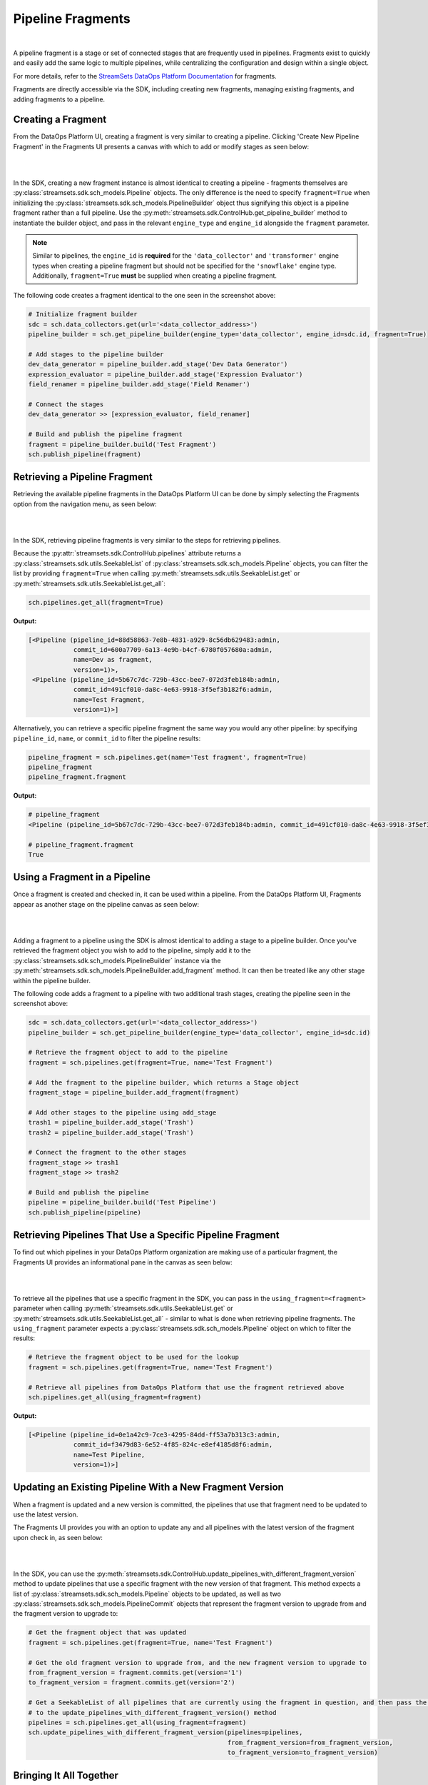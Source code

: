 Pipeline Fragments
==================
|
A pipeline fragment is a stage or set of connected stages that are frequently used in pipelines. Fragments exist to
quickly and easily add the same logic to multiple pipelines, while centralizing the configuration and design within a
single object.

For more details, refer to the `StreamSets DataOps Platform Documentation <https://docs.streamsets.com/portal/platform-controlhub/controlhub/UserGuide/Pipeline_Fragments/PipelineFragments_title.html>`_
for fragments.

Fragments are directly accessible via the SDK, including creating new fragments, managing existing fragments, and
adding fragments to a pipeline.

Creating a Fragment
~~~~~~~~~~~~~~~~~~~

From the DataOps Platform UI, creating a fragment is very similar to creating a pipeline. Clicking 'Create New
Pipeline Fragment' in the Fragments UI presents a canvas with which to add or modify stages as seen below:

.. image:: ../_static/images/build/fragment_canvas.png
|
|
In the SDK, creating a new fragment instance is almost identical to creating a pipeline - fragments themselves are
:py:class:`streamsets.sdk.sch_models.Pipeline` objects. The only difference is the need to specify
``fragment=True`` when initializing the :py:class:`streamsets.sdk.sch_models.PipelineBuilder` object thus signifying
this object is a pipeline fragment rather than a full pipeline. Use the :py:meth:`streamsets.sdk.ControlHub.get_pipeline_builder`
method to instantiate the builder object, and pass in the relevant ``engine_type`` and ``engine_id`` alongside the
``fragment`` parameter.

.. note::
  Similar to pipelines, the ``engine_id`` is **required** for the ``'data_collector'`` and ``'transformer'``
  engine types when creating a pipeline fragment but should not be specified for the ``'snowflake'`` engine type.
  Additionally, ``fragment=True`` **must** be supplied when creating a pipeline fragment.

The following code creates a fragment identical to the one seen in the screenshot above:

.. code-block:: python

    # Initialize fragment builder
    sdc = sch.data_collectors.get(url='<data_collector_address>')
    pipeline_builder = sch.get_pipeline_builder(engine_type='data_collector', engine_id=sdc.id, fragment=True)

    # Add stages to the pipeline builder
    dev_data_generator = pipeline_builder.add_stage('Dev Data Generator')
    expression_evaluator = pipeline_builder.add_stage('Expression Evaluator')
    field_renamer = pipeline_builder.add_stage('Field Renamer')

    # Connect the stages
    dev_data_generator >> [expression_evaluator, field_renamer]

    # Build and publish the pipeline fragment
    fragment = pipeline_builder.build('Test Fragment')
    sch.publish_pipeline(fragment)

Retrieving a Pipeline Fragment
~~~~~~~~~~~~~~~~~~~~~~~~~~~~~~

Retrieving the available pipeline fragments in the DataOps Platform UI can be done by simply selecting the Fragments
option from the navigation menu, as seen below:

.. image:: ../_static/images/build/fragment_ui.png
|
|
In the SDK, retrieving pipeline fragments is very similar to the steps for retrieving pipelines.

Because the :py:attr:`streamsets.sdk.ControlHub.pipelines` attribute returns a :py:class:`streamsets.sdk.utils.SeekableList`
of :py:class:`streamsets.sdk.sch_models.Pipeline` objects, you can filter the list by providing ``fragment=True``
when calling :py:meth:`streamsets.sdk.utils.SeekableList.get` or :py:meth:`streamsets.sdk.utils.SeekableList.get_all`:

.. code-block:: python

    sch.pipelines.get_all(fragment=True)

**Output:**

.. code-block:: python

    [<Pipeline (pipeline_id=88d58863-7e8b-4831-a929-8c56db629483:admin,
                commit_id=600a7709-6a13-4e9b-b4cf-6780f057680a:admin,
                name=Dev as fragment,
                version=1)>,
     <Pipeline (pipeline_id=5b67c7dc-729b-43cc-bee7-072d3feb184b:admin,
                commit_id=491cf010-da8c-4e63-9918-3f5ef3b182f6:admin,
                name=Test Fragment,
                version=1)>]

Alternatively, you can retrieve a specific pipeline fragment the same way you would any other pipeline: by specifying
``pipeline_id``, ``name``, or ``commit_id`` to filter the pipeline results:

.. code-block:: python

    pipeline_fragment = sch.pipelines.get(name='Test fragment', fragment=True)
    pipeline_fragment
    pipeline_fragment.fragment

**Output:**

.. code-block:: python

    # pipeline_fragment
    <Pipeline (pipeline_id=5b67c7dc-729b-43cc-bee7-072d3feb184b:admin, commit_id=491cf010-da8c-4e63-9918-3f5ef3b182f6:admin, name=Test Fragment, version=1)>

    # pipeline_fragment.fragment
    True

Using a Fragment in a Pipeline
~~~~~~~~~~~~~~~~~~~~~~~~~~~~~~

Once a fragment is created and checked in, it can be used within a pipeline. From the DataOps Platform UI, Fragments
appear as another stage on the pipeline canvas as seen below:

.. image:: ../_static/images/build/add_frag_to_pipeline.png
|
|
Adding a fragment to a pipeline using the SDK is almost identical to adding a stage to a pipeline builder. Once you've
retrieved the fragment object you wish to add to the pipeline, simply add it to the :py:class:`streamsets.sdk.sch_models.PipelineBuilder`
instance via the :py:meth:`streamsets.sdk.sch_models.PipelineBuilder.add_fragment` method. It can then be treated like
any other stage within the pipeline builder.

The following code adds a fragment to a pipeline with two additional trash stages, creating the pipeline seen in the
screenshot above:

.. code-block:: python

    sdc = sch.data_collectors.get(url='<data_collector_address>')
    pipeline_builder = sch.get_pipeline_builder(engine_type='data_collector', engine_id=sdc.id)

    # Retrieve the fragment object to add to the pipeline
    fragment = sch.pipelines.get(fragment=True, name='Test Fragment')

    # Add the fragment to the pipeline builder, which returns a Stage object
    fragment_stage = pipeline_builder.add_fragment(fragment)

    # Add other stages to the pipeline using add_stage
    trash1 = pipeline_builder.add_stage('Trash')
    trash2 = pipeline_builder.add_stage('Trash')

    # Connect the fragment to the other stages
    fragment_stage >> trash1
    fragment_stage >> trash2

    # Build and publish the pipeline
    pipeline = pipeline_builder.build('Test Pipeline')
    sch.publish_pipeline(pipeline)

Retrieving Pipelines That Use a Specific Pipeline Fragment
~~~~~~~~~~~~~~~~~~~~~~~~~~~~~~~~~~~~~~~~~~~~~~~~~~~~~~~~~~

To find out which pipelines in your DataOps Platform organization are making use of a particular fragment, the Fragments
UI provides an informational pane in the canvas as seen below:

.. image:: ../_static/images/build/pipelines_using_fragment.png
|
|
To retrieve all the pipelines that use a specific fragment in the SDK, you can pass in the ``using_fragment=<fragment>``
parameter when calling :py:meth:`streamsets.sdk.utils.SeekableList.get` or :py:meth:`streamsets.sdk.utils.SeekableList.get_all`
- similar to what is done when retrieving pipeline fragments. The ``using_fragment`` parameter expects a
:py:class:`streamsets.sdk.sch_models.Pipeline` object on which to filter the results:

.. code-block:: python

    # Retrieve the fragment object to be used for the lookup
    fragment = sch.pipelines.get(fragment=True, name='Test Fragment')

    # Retrieve all pipelines from DataOps Platform that use the fragment retrieved above
    sch.pipelines.get_all(using_fragment=fragment)

**Output:**

.. code-block:: python

    [<Pipeline (pipeline_id=0e1a42c9-7ce3-4295-84dd-ff53a7b313c3:admin,
                commit_id=f3479d83-6e52-4f85-824c-e8ef4185d8f6:admin,
                name=Test Pipeline,
                version=1)>]

Updating an Existing Pipeline With a New Fragment Version
~~~~~~~~~~~~~~~~~~~~~~~~~~~~~~~~~~~~~~~~~~~~~~~~~~~~~~~

When a fragment is updated and a new version is committed, the pipelines that use that fragment need to be updated to
use the latest version.

The Fragments UI provides you with an option to update any and all pipelines with the latest version of the fragment
upon check in, as seen below:

.. image:: ../_static/images/build/update_pipeline_with_frag.png
|
|
In the SDK, you can use the :py:meth:`streamsets.sdk.ControlHub.update_pipelines_with_different_fragment_version` method
to update pipelines that use a specific fragment with the new version of that fragment. This method expects a
list of :py:class:`streamsets.sdk.sch_models.Pipeline` objects to be updated, as well as two
:py:class:`streamsets.sdk.sch_models.PipelineCommit` objects that represent the fragment version to upgrade from and the
fragment version to upgrade to:

.. code-block:: python

    # Get the fragment object that was updated
    fragment = sch.pipelines.get(fragment=True, name='Test Fragment')

    # Get the old fragment version to upgrade from, and the new fragment version to upgrade to
    from_fragment_version = fragment.commits.get(version='1')
    to_fragment_version = fragment.commits.get(version='2')

    # Get a SeekableList of all pipelines that are currently using the fragment in question, and then pass the list
    # to the update_pipelines_with_different_fragment_version() method
    pipelines = sch.pipelines.get_all(using_fragment=fragment)
    sch.update_pipelines_with_different_fragment_version(pipelines=pipelines,
                                                         from_fragment_version=from_fragment_version,
                                                         to_fragment_version=to_fragment_version)

Bringing It All Together
~~~~~~~~~~~~~~~~~~~~~~~~

The complete script from this section can be found below. Commands that only served to verify some output from the
example have been removed, as have any overlapping/redundant commands.

.. code-block:: python

    from streamsets.sdk import ControlHub

    sch = ControlHub(credential_id='<credential_id>', token='<token>')
    sdc = sch.data_collectors.get(url='<data_collector_address>')

    # ---- CREATING THE PIPELINE FRAGMENT ----
    # Initialize fragment builder
    pipeline_builder = sch.get_pipeline_builder(engine_type='data_collector', engine_id=sdc.id, fragment=True)
    # Add stages to the pipeline builder
    dev_data_generator = pipeline_builder.add_stage('Dev Data Generator')
    expression_evaluator = pipeline_builder.add_stage('Expression Evaluator')
    field_renamer = pipeline_builder.add_stage('Field Renamer')
    # Connect the stages
    dev_data_generator >> [expression_evaluator, field_renamer]
    # Build and publish the pipeline fragment
    fragment = pipeline_builder.build('Test Fragment')
    sch.publish_pipeline(fragment)

    # ---- ADDING THE FRAGMENT TO A PIPELINE ----
    pipeline_builder = sch.get_pipeline_builder(engine_type='data_collector', engine_id=sdc.id)
    # Retrieve the fragment object to add to the pipeline
    fragment = sch.pipelines.get(fragment=True, name='Test Fragment')
    # Add the fragment to the pipeline builder, which returns a Stage object
    fragment_stage = pipeline_builder.add_fragment(fragment)
    # Add other stages to the pipeline using add_stage
    trash1 = pipeline_builder.add_stage('Trash')
    trash2 = pipeline_builder.add_stage('Trash')
    # Connect the fragment to the other stages
    fragment_stage >> trash1
    fragment_stage >> trash2
    # Build and publish the pipeline
    pipeline = pipeline_builder.build('Test Pipeline')
    sch.publish_pipeline(pipeline)

    # ---- UPDATING THE VERSION OF A FRAGMENT USED IN A PIPELINE ----
    # Get the fragment object that was updated
    fragment = sch.pipelines.get(fragment=True, name='Test Fragment')
    # Get the old fragment version to upgrade from, and the new fragment version to upgrade to
    from_fragment_version = fragment.commits.get(version='1')
    to_fragment_version = fragment.commits.get(version='2')
    # Get a SeekableList of all pipelines that are currently using the fragment in question, and then pass the list
    # to the update_pipelines_with_different_fragment_version() method
    pipelines = sch.pipelines.get_all(using_fragment=fragment)
    sch.update_pipelines_with_different_fragment_version(pipelines=pipelines,
                                                         from_fragment_version=from_fragment_version,
                                                         to_fragment_version=to_fragment_version)
